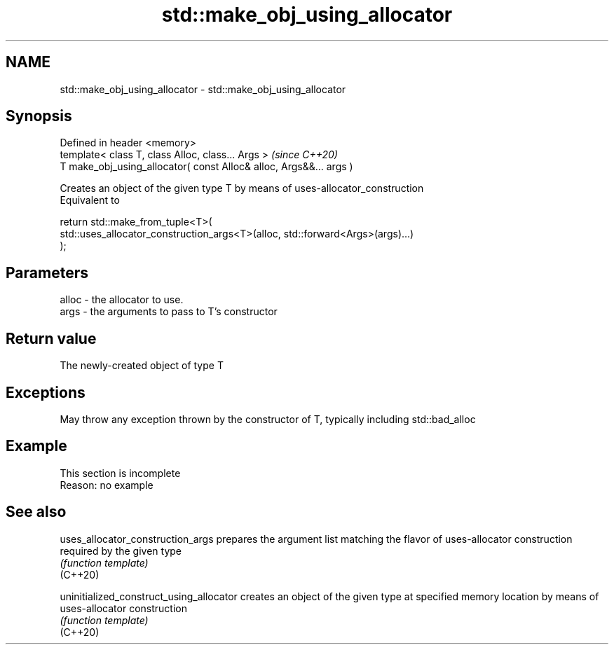 .TH std::make_obj_using_allocator 3 "2020.03.24" "http://cppreference.com" "C++ Standard Libary"
.SH NAME
std::make_obj_using_allocator \- std::make_obj_using_allocator

.SH Synopsis

  Defined in header <memory>
  template< class T, class Alloc, class... Args >                   \fI(since C++20)\fP
  T make_obj_using_allocator( const Alloc& alloc, Args&&... args )

  Creates an object of the given type T by means of uses-allocator_construction
  Equivalent to

    return std::make_from_tuple<T>(
        std::uses_allocator_construction_args<T>(alloc, std::forward<Args>(args)...)
    );


.SH Parameters


  alloc - the allocator to use.
  args  - the arguments to pass to T's constructor


.SH Return value

  The newly-created object of type T

.SH Exceptions

  May throw any exception thrown by the constructor of T, typically including std::bad_alloc

.SH Example


   This section is incomplete
   Reason: no example


.SH See also



  uses_allocator_construction_args        prepares the argument list matching the flavor of uses-allocator construction required by the given type
                                          \fI(function template)\fP
  (C++20)

  uninitialized_construct_using_allocator creates an object of the given type at specified memory location by means of uses-allocator construction
                                          \fI(function template)\fP
  (C++20)




